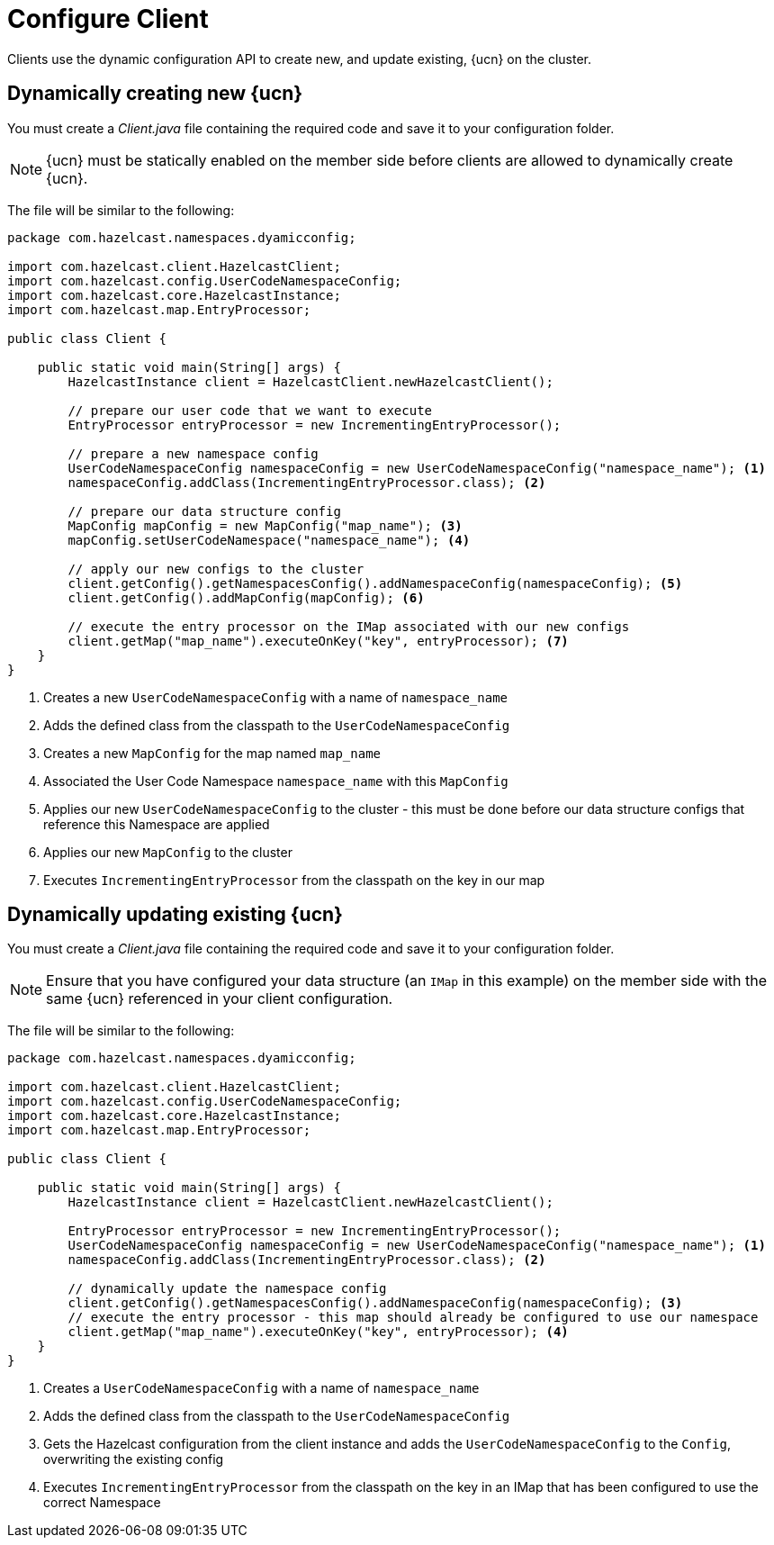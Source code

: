 = Configure Client
:description: Clients use the dynamic configuration API to create new, and update existing, {ucn} on the cluster.
:page-enterprise: true
:page-beta: false

{description}

== Dynamically creating new {ucn}

You must create a _Client.java_ file containing the required code and save it to your configuration folder.

NOTE: {ucn} must be statically enabled on the member side before clients are allowed to dynamically create {ucn}.

The file will be similar to the following:

[source,java]
----
package com.hazelcast.namespaces.dyamicconfig;

import com.hazelcast.client.HazelcastClient;
import com.hazelcast.config.UserCodeNamespaceConfig;
import com.hazelcast.core.HazelcastInstance;
import com.hazelcast.map.EntryProcessor;

public class Client {

    public static void main(String[] args) {
        HazelcastInstance client = HazelcastClient.newHazelcastClient();

        // prepare our user code that we want to execute
        EntryProcessor entryProcessor = new IncrementingEntryProcessor();

        // prepare a new namespace config
        UserCodeNamespaceConfig namespaceConfig = new UserCodeNamespaceConfig("namespace_name"); <1>
        namespaceConfig.addClass(IncrementingEntryProcessor.class); <2>

        // prepare our data structure config
        MapConfig mapConfig = new MapConfig("map_name"); <3>
        mapConfig.setUserCodeNamespace("namespace_name"); <4>

        // apply our new configs to the cluster
        client.getConfig().getNamespacesConfig().addNamespaceConfig(namespaceConfig); <5>
        client.getConfig().addMapConfig(mapConfig); <6>

        // execute the entry processor on the IMap associated with our new configs
        client.getMap("map_name").executeOnKey("key", entryProcessor); <7>
    }
}
----
<1> Creates a new `UserCodeNamespaceConfig` with a name of `namespace_name`
<2> Adds the defined class from the classpath to the `UserCodeNamespaceConfig`
<3> Creates a new `MapConfig` for the map named `map_name`
<4> Associated the User Code Namespace `namespace_name` with this `MapConfig`
<5> Applies our new `UserCodeNamespaceConfig` to the cluster - this must be done before our data structure configs that reference this Namespace are applied
<6> Applies our new `MapConfig` to the cluster
<7> Executes `IncrementingEntryProcessor` from the classpath on the key in our map

== Dynamically updating existing {ucn}

You must create a _Client.java_ file containing the required code and save it to your configuration folder.

NOTE: Ensure that you have configured your data structure (an `IMap` in this example) on the member side with the same {ucn} referenced in your client configuration.

The file will be similar to the following:

[source,java]
----
package com.hazelcast.namespaces.dyamicconfig;

import com.hazelcast.client.HazelcastClient;
import com.hazelcast.config.UserCodeNamespaceConfig;
import com.hazelcast.core.HazelcastInstance;
import com.hazelcast.map.EntryProcessor;

public class Client {

    public static void main(String[] args) {
        HazelcastInstance client = HazelcastClient.newHazelcastClient();

        EntryProcessor entryProcessor = new IncrementingEntryProcessor();
        UserCodeNamespaceConfig namespaceConfig = new UserCodeNamespaceConfig("namespace_name"); <1>
        namespaceConfig.addClass(IncrementingEntryProcessor.class); <2>

        // dynamically update the namespace config
        client.getConfig().getNamespacesConfig().addNamespaceConfig(namespaceConfig); <3>
        // execute the entry processor - this map should already be configured to use our namespace
        client.getMap("map_name").executeOnKey("key", entryProcessor); <4>
    }
}
----
<1> Creates a `UserCodeNamespaceConfig` with a name of `namespace_name`
<2> Adds the defined class from the classpath to the `UserCodeNamespaceConfig`
<3> Gets the Hazelcast configuration from the client instance and adds the `UserCodeNamespaceConfig` to the `Config`, overwriting the existing config
<4> Executes `IncrementingEntryProcessor` from the classpath on the key in an IMap that has been configured to use the correct Namespace